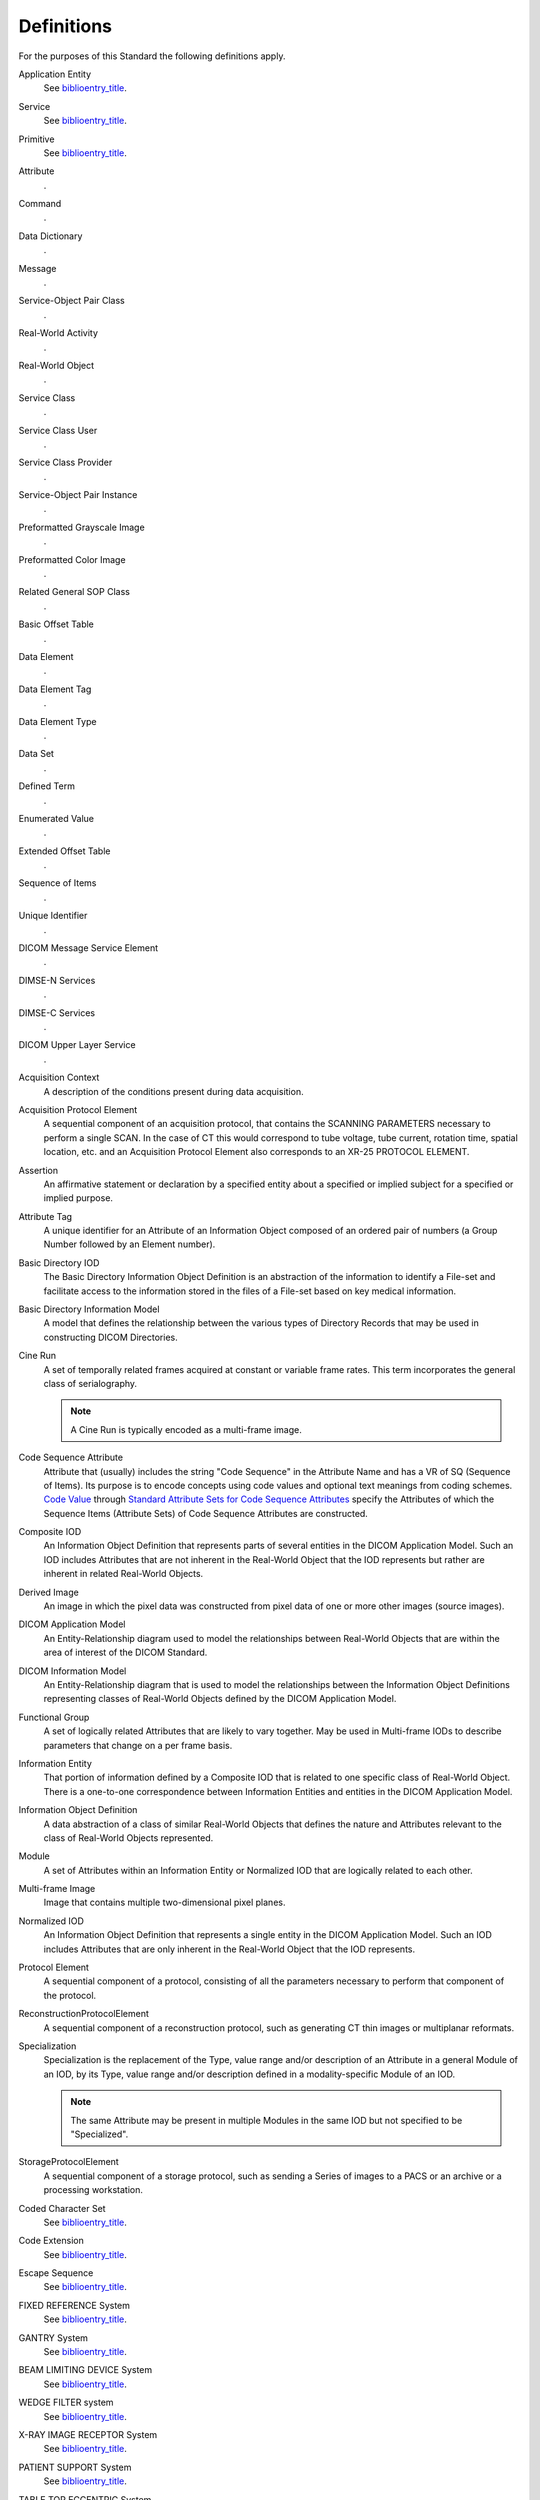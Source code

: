 .. _chapter_3:

Definitions
===========

For the purposes of this Standard the following definitions apply.

Application Entity
   See `biblioentry_title <#biblio_ISO7498-1>`__.

Service
   See `biblioentry_title <#biblio_ISO7498-1>`__.

Primitive
   See `biblioentry_title <#biblio_ISO8509>`__.

Attribute
   .

Command
   .

Data Dictionary
   .

Message
   .

Service-Object Pair Class
   .

Real-World Activity
   .

Real-World Object
   .

Service Class
   .

Service Class User
   .

Service Class Provider
   .

Service-Object Pair Instance
   .

Preformatted Grayscale Image
   .

Preformatted Color Image
   .

Related General SOP Class
   .

Basic Offset Table
   .

Data Element
   .

Data Element Tag
   .

Data Element Type
   .

Data Set
   .

Defined Term
   .

Enumerated Value
   .

Extended Offset Table
   .

Sequence of Items
   .

Unique Identifier
   .

DICOM Message Service Element
   .

DIMSE-N Services
   .

DIMSE-C Services
   .

DICOM Upper Layer Service
   .

Acquisition Context
   A description of the conditions present during data acquisition.

Acquisition Protocol Element
   A sequential component of an acquisition protocol, that contains the
   SCANNING PARAMETERS necessary to perform a single SCAN. In the case
   of CT this would correspond to tube voltage, tube current, rotation
   time, spatial location, etc. and an Acquisition Protocol Element also
   corresponds to an XR-25 PROTOCOL ELEMENT.

Assertion
   An affirmative statement or declaration by a specified entity about a
   specified or implied subject for a specified or implied purpose.

Attribute Tag
   A unique identifier for an Attribute of an Information Object
   composed of an ordered pair of numbers (a Group Number followed by an
   Element number).

Basic Directory IOD
   The Basic Directory Information Object Definition is an abstraction
   of the information to identify a File-set and facilitate access to
   the information stored in the files of a File-set based on key
   medical information.

Basic Directory Information Model
   A model that defines the relationship between the various types of
   Directory Records that may be used in constructing DICOM Directories.

Cine Run
   A set of temporally related frames acquired at constant or variable
   frame rates. This term incorporates the general class of
   serialography.

   .. note::

      A Cine Run is typically encoded as a multi-frame image.

Code Sequence Attribute
   Attribute that (usually) includes the string "Code Sequence" in the
   Attribute Name and has a VR of SQ (Sequence of Items). Its purpose is
   to encode concepts using code values and optional text meanings from
   coding schemes. `Code Value <#sect_8.1>`__ through `Standard
   Attribute Sets for Code Sequence Attributes <#sect_8.8>`__ specify
   the Attributes of which the Sequence Items (Attribute Sets) of Code
   Sequence Attributes are constructed.

Composite IOD
   An Information Object Definition that represents parts of several
   entities in the DICOM Application Model. Such an IOD includes
   Attributes that are not inherent in the Real-World Object that the
   IOD represents but rather are inherent in related Real-World Objects.

Derived Image
   An image in which the pixel data was constructed from pixel data of
   one or more other images (source images).

DICOM Application Model
   An Entity-Relationship diagram used to model the relationships
   between Real-World Objects that are within the area of interest of
   the DICOM Standard.

DICOM Information Model
   An Entity-Relationship diagram that is used to model the
   relationships between the Information Object Definitions representing
   classes of Real-World Objects defined by the DICOM Application Model.

Functional Group
   A set of logically related Attributes that are likely to vary
   together. May be used in Multi-frame IODs to describe parameters that
   change on a per frame basis.

Information Entity
   That portion of information defined by a Composite IOD that is
   related to one specific class of Real-World Object. There is a
   one-to-one correspondence between Information Entities and entities
   in the DICOM Application Model.

Information Object Definition
   A data abstraction of a class of similar Real-World Objects that
   defines the nature and Attributes relevant to the class of Real-World
   Objects represented.

Module
   A set of Attributes within an Information Entity or Normalized IOD
   that are logically related to each other.

Multi-frame Image
   Image that contains multiple two-dimensional pixel planes.

Normalized IOD
   An Information Object Definition that represents a single entity in
   the DICOM Application Model. Such an IOD includes Attributes that are
   only inherent in the Real-World Object that the IOD represents.

Protocol Element
   A sequential component of a protocol, consisting of all the
   parameters necessary to perform that component of the protocol.

ReconstructionProtocolElement
   A sequential component of a reconstruction protocol, such as
   generating CT thin images or multiplanar reformats.

Specialization
   Specialization is the replacement of the Type, value range and/or
   description of an Attribute in a general Module of an IOD, by its
   Type, value range and/or description defined in a modality-specific
   Module of an IOD.

   .. note::

      The same Attribute may be present in multiple Modules in the same
      IOD but not specified to be "Specialized".

StorageProtocolElement
   A sequential component of a storage protocol, such as sending a
   Series of images to a PACS or an archive or a processing workstation.

Coded Character Set
   See `biblioentry_title <#biblio_ISOIEC2022>`__.

Code Extension
   See `biblioentry_title <#biblio_ISOIEC2022>`__.

Escape Sequence
   See `biblioentry_title <#biblio_ISOIEC2022>`__.

FIXED REFERENCE System
   See `biblioentry_title <#biblio_IEC61217-2>`__.

GANTRY System
   See `biblioentry_title <#biblio_IEC61217-2>`__.

BEAM LIMITING DEVICE System
   See `biblioentry_title <#biblio_IEC61217-2>`__.

WEDGE FILTER system
   See `biblioentry_title <#biblio_IEC61217-2>`__.

X-RAY IMAGE RECEPTOR System
   See `biblioentry_title <#biblio_IEC61217-2>`__.

PATIENT SUPPORT System
   See `biblioentry_title <#biblio_IEC61217-2>`__.

TABLE TOP ECCENTRIC System
   See `biblioentry_title <#biblio_IEC61217-2>`__.

TABLE TOP System
   See `biblioentry_title <#biblio_IEC61217-2>`__.

Attribute Macro
   A set of Attributes that are described in a single table that is
   referenced by multiple Module or other tables.

P-Value
   .

Profile Connection Space Value
   A device independent color value that is created by the application
   of the transformation specified in an ICC profile.

Baseline Context Group Identifier
   .

Defined Context Group Identifier
   .

Context Group
   .

Context Group Version
   .

Context ID
   .

Mapping Resource
   .

Relationship Type
   .

DICOM Content Mapping Resource
   .

Template
   .

Template ID
   .

Value Set
   .

Baseline Template Identifier
   .

Defined Template Identifier
   .

Coding Scheme
   .

Digital Signature
   The definition is "Data appended to, or a cryptographic
   transformation of, a data unit that allows a recipient of the data
   unit to prove the source and integrity of that unit and protect
   against forgery e.g., by the recipient."

Data Confidentiality
   The definition is "the property that information is not made
   available or disclosed to unauthorized individuals, entities or
   processes."

Data Origin Authentication
   The definition is "the corroboration that the source of data received
   is as claimed."

Data Integrity
   The definition is "the property that data has not been altered or
   destroyed in an unauthorized manner."

Key Management
   The definition is "the generation, storage, distribution, deletion,
   archiving and application of keys in accordance with a security
   policy."

Security Context
   The definition is "security information that represents, or will
   represent a Security Association to an initiator or acceptor that has
   formed, or is attempting to form such an association."

Message Authentication Code
   .

Certificate
   .

Reference Coordinate System
   The RCS is the spatial coordinate system in a DICOM Frame of
   Reference. It is the chosen origin, orientation and spatial scale of
   an Image IE in a Cartesian space. The RCS is a right-handed Cartesian
   coordinate system i.e., the vector cross product of a unit vector
   along the positive x-axis and a unit vector along the positive y-axis
   is equal to a unit vector along the positive z-axis. The unit length
   is one millimeter. Typically, the Image IE contains a spatial mapping
   that specifies the relationship of the image samples to the Cartesian
   spatial domains of the RCS.

Ophthalmic Coordinate System
   The Ophthalmic Coordinate System is used as the Frame of Reference
   that establishes the spatial relationship relative to the corneal
   vertex. The corneal vertex is the point located at the intersection
   of the patient's line of sight (visual axis) and the corneal surface.
   See `Corneal Vertex Location <#sect_C.8.30.3.1.4>`__ for further
   explanation.

Fiducial
   A fiducial is some unique feature or landmark suitable as a spatial
   reference or correlation between similar objects. The fiducial may
   contribute to the definition of the origin and orientation of a
   chosen coordinate system. Identifying fiducials in different
   collections of data is a common means to establish the spatial
   relationship between similar objects.

Fiducial Point
   A Fiducial Point defines a specific location of a Fiducial. A
   Fiducial Point is relative to an image or to an RCS.

Multi-Planar Reconstruction
   Also called Multi-Planar Reformatting. A data visualization created
   by sampling volume data, typically represented by a stack of image
   planes, that lies in the neighborhood of the intersection of the
   volume with a plane, curved plane, slab or curved slab.

Planar Multi-Planar Reconstruction
   An MPR where the samples are centered on a single plane intersected
   with the volume.

Volumetric Presentation State
   A Presentation State that defines a transformation from 3D spatial
   input data (volume) to 2D spatial output data, with or without
   affecting other dimensions such as temporal.

Volumetric Presentation State Reference Coordinate System
   The Reference Coordinate System to which inputs to a Volumetric
   Presentation State are registered and to which Attribute Values of a
   Volumetric Presentation State are referenced (unless stated
   otherwise).

Volumetric Presentation View
   A presentation, with two spatial dimensions, of volume data.

Display System
   .

Display Subsystem
   A part of a Display System. A Display Subsystem consists of one
   Display Device and zero or more other devices (such as controllers).
   A Display System has one or more Display Subsystems.

Display Device
   See `biblioentry_title <#biblio_IEC62563-1>`__.

   .. note::

      The definition is "specific hardware/medium used to display images
      presented through an analogue or digital interface".

Digital Driving Level
   .

Unique Device Identifier
   An alphanumeric identifier issued by the unique device identification
   system established by the FDA to label and identify devices through
   distribution and use. See http://www.fda.gov/udi.

Content Item
   A node in the Content Tree of a DICOM SR document, consisting of
   either a container with a coded Concept Name, or a name-value pair
   with a coded Concept Name and a Concept Value.

Content Tree
   The tree of Content Items of a DICOM SR document.

Externally-Sourced Data Set
   A collection of data that has been obtained from or is defined by an
   entity separate from the system creating an object.

